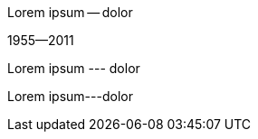 // .en-dash-with-spaces
Lorem ipsum -- dolor

// .en-dash-without-spaces
1955--2011

// .em-dash-with-spaces
Lorem ipsum --- dolor

// .em-dash-without-spaces
Lorem ipsum---dolor
